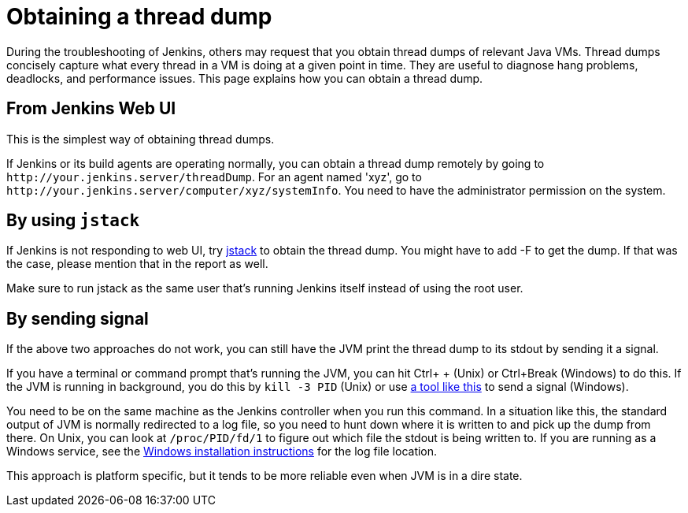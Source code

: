 :page-aliases: user-docs:system-administration:obtaining-a-thread-dump.adoc
= Obtaining a thread dump

During the troubleshooting of Jenkins, others may request that you obtain
thread dumps of relevant Java VMs.
Thread dumps concisely capture what every thread in a VM is doing at a given point in time.
They are useful to diagnose hang problems, deadlocks, and performance issues.
This page explains how you can obtain a thread dump.

[[Obtainingathreaddump-FromJenkinsWebUI]]
== From Jenkins Web UI

This is the simplest way of obtaining thread dumps.

If Jenkins or its build agents are operating normally, you can obtain a
thread dump remotely by going to
`+http://your.jenkins.server/threadDump+`.
For an agent named 'xyz', go to `+http://your.jenkins.server/computer/xyz/systemInfo+`.
You need to have the administrator permission on the system.

[[Obtainingathreaddump-Byusingjstack]]
== By using `+jstack+`

If Jenkins is not responding to web UI, try
https://docs.oracle.com/javase/8/docs/technotes/guides/troubleshoot/tooldescr016.html[jstack]
to obtain the thread dump.
You might have to add -F to get the dump.
If that was the case, please mention that in the report as well.

Make sure to run jstack as the same user that's running Jenkins itself
instead of using the root user.

[[Obtainingathreaddump-Bysendingsignal]]
== By sending signal

If the above two approaches do not work, you can still have the JVM
print the thread dump to its stdout by sending it a signal.

If you have a terminal or command prompt that's running the JVM, you can
hit Ctrl+ + (Unix) or Ctrl+Break (Windows) to do this.
If the JVM is running in background, you do this by `+kill -3 PID+` (Unix) or use
https://docs.oracle.com/javacomponents/jmc-5-5/jmc-user-guide/toc.htm/[a tool like this] to send a signal (Windows).

You need to be on the same machine as the Jenkins controller when
you run this command.
In a situation like this, the standard output of JVM is normally redirected to a log file,
so you need to hunt down where it is written to and pick up the dump from there.
On Unix, you can look at `+/proc/PID/fd/1+` to figure out which file the stdout is being
written to.
If you are running as a Windows service, see the xref:installing-jenkins:windows.adoc[Windows installation instructions] for the log file location.

This approach is platform specific, but it tends to be more reliable
even when JVM is in a dire state.
